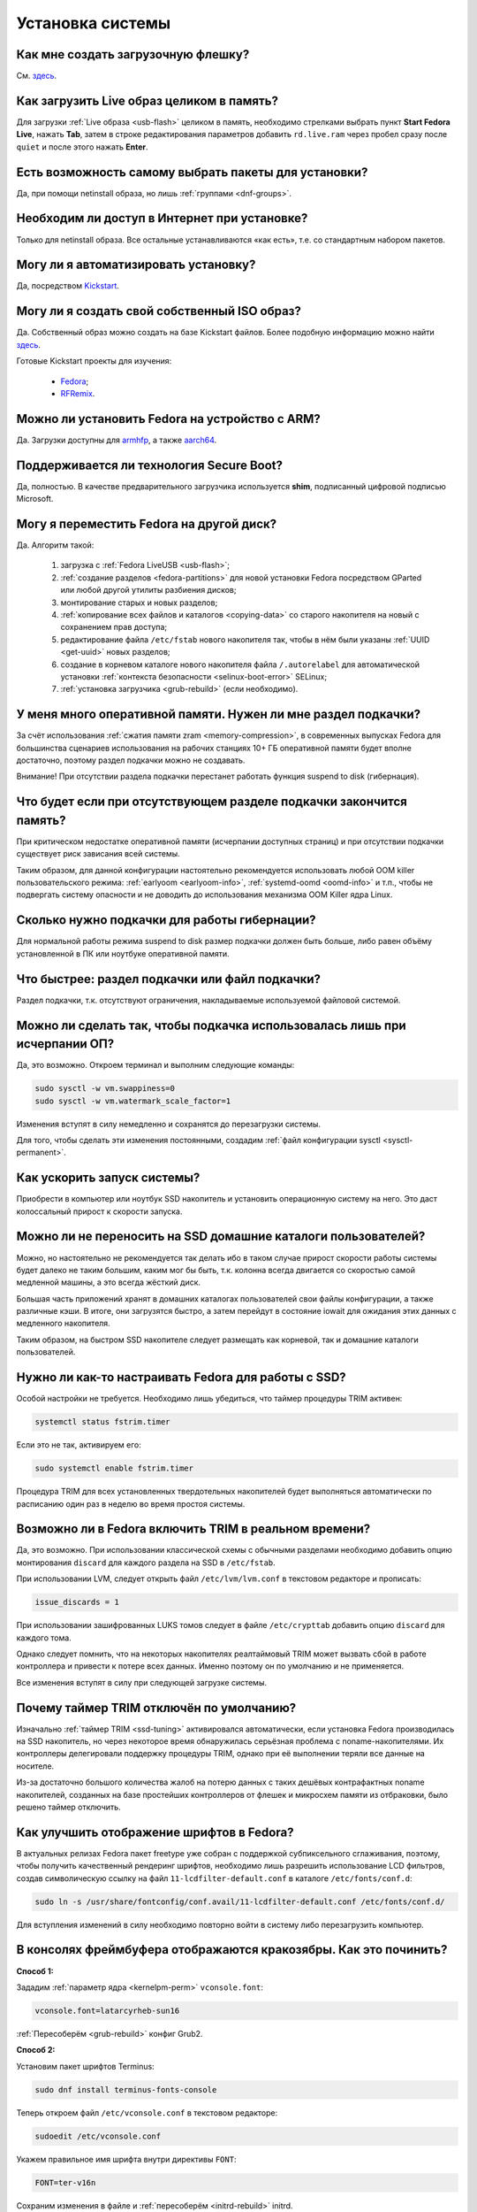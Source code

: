 ..
    Fedora-Faq-Ru (c) 2018 - 2020, EasyCoding Team and contributors

    Fedora-Faq-Ru is licensed under a
    Creative Commons Attribution-ShareAlike 4.0 International License.

    You should have received a copy of the license along with this
    work. If not, see <https://creativecommons.org/licenses/by-sa/4.0/>.

.. _installation:

*****************
Установка системы
*****************

.. index:: flash, usb, live, installation
.. _usb-flash:

Как мне создать загрузочную флешку?
==========================================

См. `здесь <https://www.easycoding.org/2017/07/12/sozdayom-fedora-liveusb.html>`__.

.. index:: live, image to ram, ram
.. _live-to-ram:

Как загрузить Live образ целиком в память?
==============================================

Для загрузки :ref:`Live образа <usb-flash>` целиком в память, необходимо стрелками выбрать пункт **Start Fedora Live**, нажать **Tab**, затем в строке редактирования параметров добавить ``rd.live.ram`` через пробел сразу после ``quiet`` и после этого нажать **Enter**.

.. index:: package, selection
.. _package-selection:

Есть возможность самому выбрать пакеты для установки?
==========================================================

Да, при помощи netinstall образа, но лишь :ref:`группами <dnf-groups>`.

.. index:: installation, network, internet
.. _web-install:

Необходим ли доступ в Интернет при установке?
==========================================================

Только для netinstall образа. Все остальные устанавливаются «как есть», т.е. со стандартным набором пакетов.

.. index:: installation, automatic
.. _automatic-install:

Могу ли я автоматизировать установку?
==========================================================

Да, посредством `Kickstart <https://pykickstart.readthedocs.io/en/latest/>`__.

.. index:: iso, image, custom
.. _custom-iso:

Могу ли я создать свой собственный ISO образ?
==========================================================

Да. Собственный образ можно создать на базе Kickstart файлов. Более подобную информацию можно найти `здесь <https://fedoraproject.org/wiki/Livemedia-creator-_How_to_create_and_use_a_Live_CD>`__.

Готовые Kickstart проекты для изучения:

  * `Fedora <https://pagure.io/fedora-kickstarts>`__;
  * `RFRemix <https://github.com/RussianFedora/rfremix-kickstarts>`__.

.. index:: installation, arm, armhfp, armv7hl, aarch64, arm64
.. _fedora-arm:

Можно ли установить Fedora на устройство с ARM?
==========================================================

Да. Загрузки доступны для `armhfp <https://arm.fedoraproject.org/>`__, а также `aarch64 <https://alt.fedoraproject.org/alt/>`__.

.. index:: boot, secure boot
.. _secure-boot:

Поддерживается ли технология Secure Boot?
==========================================================

Да, полностью. В качестве предварительного загрузчика используется **shim**, подписанный цифровой подписью Microsoft.

.. index:: moving installed system, move
.. _moving-system:

Могу я переместить Fedora на другой диск?
============================================

Да. Алгоритм такой:

  1. загрузка с :ref:`Fedora LiveUSB <usb-flash>`;
  2. :ref:`создание разделов <fedora-partitions>` для новой установки Fedora посредством GParted или любой другой утилиты разбиения дисков;
  3. монтирование старых и новых разделов;
  4. :ref:`копирование всех файлов и каталогов <copying-data>` со старого накопителя на новый с сохранением прав доступа;
  5. редактирование файла ``/etc/fstab`` нового накопителя так, чтобы в нём были указаны :ref:`UUID <get-uuid>` новых разделов;
  6. создание в корневом каталоге нового накопителя файла ``/.autorelabel`` для автоматической установки :ref:`контекста безопасности <selinux-boot-error>` SELinux;
  7. :ref:`установка загрузчика <grub-rebuild>` (если необходимо).

.. index:: swap, page file, zram
.. _swap-info:

У меня много оперативной памяти. Нужен ли мне раздел подкачки?
===================================================================

За счёт использования :ref:`сжатия памяти zram <memory-compression>`, в современных выпусках Fedora для большинства сценариев использования на рабочих станциях 10+ ГБ оперативной памяти будет вполне достаточно, поэтому раздел подкачки можно не создавать.

Внимание! При отсутствии раздела подкачки перестанет работать функция suspend to disk (гибернация).

.. index:: swap, page file
.. _mem-outage:

Что будет если при отсутствующем разделе подкачки закончится память?
========================================================================

При критическом недостатке оперативной памяти (исчерпании доступных страниц) и при отсутствии подкачки существует риск зависания всей системы.

Таким образом, для данной конфигурации настоятельно рекомендуется использовать любой OOM killer пользовательского режима: :ref:`earlyoom <earlyoom-info>`, :ref:`systemd-oomd <oomd-info>` и т.п., чтобы не подвергать систему опасности и не доводить до использования механизма OOM Killer ядра Linux.

.. index:: swap, page file
.. _swap-limits:

Сколько нужно подкачки для работы гибернации?
=================================================

Для нормальной работы режима suspend to disk размер подкачки должен быть больше, либо равен объёму установленной в ПК или ноутбуке оперативной памяти.

.. index:: swap, page file
.. _swap-partitions:

Что быстрее: раздел подкачки или файл подкачки?
===================================================

Раздел подкачки, т.к. отсутствуют ограничения, накладываемые используемой файловой системой.

.. index:: swap, page file
.. _swappiness:

Можно ли сделать так, чтобы подкачка использовалась лишь при исчерпании ОП?
================================================================================

Да, это возможно. Откроем терминал и выполним следующие команды:

.. code-block:: text

    sudo sysctl -w vm.swappiness=0
    sudo sysctl -w vm.watermark_scale_factor=1

Изменения вступят в силу немедленно и сохранятся до перезагрузки системы.

Для того, чтобы сделать эти изменения постоянными, создадим :ref:`файл конфигурации sysctl <sysctl-permanent>`.

.. index:: speed-up, boot
.. _speedup-main:

Как ускорить запуск системы?
================================

Приобрести в компьютер или ноутбук SSD накопитель и установить операционную систему на него. Это даст колоссальный прирост к скорости запуска.

.. index:: speed-up, boot
.. _speedup-home:

Можно ли не переносить на SSD домашние каталоги пользователей?
=================================================================

Можно, но настоятельно не рекомендуется так делать ибо в таком случае прирост скорости работы системы будет далеко не таким большим, каким мог бы быть, т.к. колонна всегда двигается со скоростью самой медленной машины, а это всегда жёсткий диск.

Большая часть приложений хранят в домашних каталогах пользователей свои файлы конфигурации, а также различные кэши. В итоге, они загрузятся быстро, а затем перейдут в состояние iowait для ожидания этих данных с медленного накопителя.

Таким образом, на быстром SSD накопителе следует размещать как корневой, так и домашние каталоги пользователей.

.. index:: ssd, tuning, trim, timer
.. _ssd-tuning:

Нужно ли как-то настраивать Fedora для работы с SSD?
========================================================

Особой настройки не требуется. Необходимо лишь убедиться, что таймер процедуры TRIM активен:

.. code-block:: text

    systemctl status fstrim.timer

Если это не так, активируем его:

.. code-block:: text

    sudo systemctl enable fstrim.timer

Процедура TRIM для всех установленных твердотельных накопителей будет выполняться автоматически по расписанию один раз в неделю во время простоя системы.

.. index:: ssd, tuning, trim, lvm
.. _ssd-trim:

Возможно ли в Fedora включить TRIM в реальном времени?
==========================================================

Да, это возможно. При использовании классической схемы с обычными разделами необходимо добавить опцию монтирования ``discard`` для каждого раздела на SSD в ``/etc/fstab``.

При использовании LVM, следует открыть файл ``/etc/lvm/lvm.conf`` в текстовом редакторе и прописать:

.. code-block:: text

    issue_discards = 1

При использовании зашифрованных LUKS томов следует в файле ``/etc/crypttab`` добавить опцию ``discard`` для каждого тома.

Однако следует помнить, что на некоторых накопителях реалтаймовый TRIM может вызвать сбой в работе контроллера и привести к потере всех данных. Именно поэтому он по умолчанию и не применяется.

Все изменения вступят в силу при следующей загрузке системы.

.. index:: ssd, tuning, trim, timer
.. _ssd-timer:

Почему таймер TRIM отключён по умолчанию?
============================================

Изначально :ref:`таймер TRIM <ssd-tuning>` активировался автоматически, если установка Fedora производилась на SSD накопитель, но через некоторое время обнаружилась серьёзная проблема с noname-накопителями. Их контроллеры делегировали поддержку процедуры TRIM, однако при её выполнении теряли все данные на носителе.

Из-за достаточно большого количества жалоб на потерю данных с таких дешёвых контрафактных noname накопителей, созданных на базе простейших контроллеров от флешек и микросхем памяти из отбраковки, было решено таймер отключить.

.. index:: fonts, anti-aliasing, hinting, cleartype
.. _fonts-cleartype:

Как улучшить отображение шрифтов в Fedora?
=============================================

В актуальных релизах Fedora пакет freetype уже собран с поддержкой субпиксельного сглаживания, поэтому, чтобы получить качественный рендеринг шрифтов, необходимо лишь разрешить использование LCD фильтров, создав символическую ссылку на файл ``11-lcdfilter-default.conf`` в каталоге ``/etc/fonts/conf.d``:

.. code-block:: text

    sudo ln -s /usr/share/fontconfig/conf.avail/11-lcdfilter-default.conf /etc/fonts/conf.d/

Для вступления изменений в силу необходимо повторно войти в систему либо перезагрузить компьютер.

.. index:: console, framebuffer, fonts, cyrillic
.. _fonts-console:

В консолях фреймбуфера отображаются кракозябры. Как это починить?
=====================================================================

**Способ 1:**

Зададим :ref:`параметр ядра <kernelpm-perm>` ``vconsole.font``:

.. code-block:: text

    vconsole.font=latarcyrheb-sun16

:ref:`Пересоберём <grub-rebuild>` конфиг Grub2.

**Способ 2:**

Установим пакет шрифтов Terminus:

.. code-block:: text

    sudo dnf install terminus-fonts-console

Теперь откроем файл ``/etc/vconsole.conf`` в текстовом редакторе:

.. code-block:: text

    sudoedit /etc/vconsole.conf

Укажем правильное имя шрифта внутри директивы ``FONT``:

.. code-block:: text

    FONT=ter-v16n

Сохраним изменения в файле и :ref:`пересоберём <initrd-rebuild>` initrd.

.. index:: file system, selection, fs, ext4, xfs, btrfs
.. _fs-selection:

Какую файловую систему рекомендуется использовать на Fedora?
================================================================

Начиная с Fedora 33, в редакции Workstation, для установки по умолчанию предлагается :ref:`BTRFS <fs-btrfs>`.

Несмотря на это, мы рекомендуем применять `ext4 <https://ru.wikipedia.org/wiki/Ext4>`__. На наш взгляд, это самая стабильная и популярная файловая система в настоящее время.

Для хранения больших объёмов данных можно использовать `XFS <https://ru.wikipedia.org/wiki/XFS>`__. Это также стабильная и быстрая ФС, но следует помнить, что при сбоях электропитания вместо файлов, в которые в этот момент шла запись, могут оказаться нули. Таким образом, XFS лучше применять только если есть источник бесперебойного питания (UPS) либо на ноутбуках.

.. index:: file system, fs, btrfs, selection
.. _fs-btrfs:

Что вы скажете об установке системы на BTRFS?
================================================

Достоинства:

  * поддержка `копирования при записи (COW) <https://ru.wikipedia.org/wiki/%D0%9A%D0%BE%D0%BF%D0%B8%D1%80%D0%BE%D0%B2%D0%B0%D0%BD%D0%B8%D0%B5_%D0%BF%D1%80%D0%B8_%D0%B7%D0%B0%D0%BF%D0%B8%D1%81%D0%B8>`__;
  * поддержка проверки целостности данных посредством контрольных сумм;
  * поддержка `моментальных снимков системы (snapshot) <https://ru.wikipedia.org/wiki/%D0%A1%D0%BD%D0%B8%D0%BC%D0%BE%D0%BA_%D1%84%D0%B0%D0%B9%D0%BB%D0%BE%D0%B2%D0%BE%D0%B9_%D1%81%D0%B8%D1%81%D1%82%D0%B5%D0%BC%D1%8B>`__;
  * отсутствие ограничения на максимальное количество файлов;
  * поддержка прозрачного сжатия данных с использованием нескольких алгоритмов;
  * поддержка подтомов (subvolume);
  * встроенная поддержка клонирования, что полезно при создании резервных копий;
  * :ref:`оффлайновая дедупликация <deduplication-disk>` записываемых данных.

Недостатки:

  * ранее `была слишком нестабильной <https://ru.fedoracommunity.org/posts/budushchee-btrfs/>`__ и при определённых условиях приводила к потере всех данных на накопителе;
  * не имеет встроенного полнодискового шифрования;
  * известны случаи несовместимости с системой внешнего полнодискового шифрования LUKS;
  * из-за COW очень сильно фрагментируется, поэтому не рекомендуется к использованию на жёстких магнитных дисках (HDD);
  * без использования флага ``nodatacow`` проседает производительность баз данных (СУБД), а также виртуальных машин.

.. index:: file system, convert, fs
.. _fs-convert:

Можно ли без потерь данных преобразовать одну файловую систему в другую?
==============================================================================

Нет, конвертирование ФС без потери данных не представляется возможным, поэтому для выполнения данной процедуры необходим другой раздел диска подходящего размера с поддержкой прав доступа Unix. Алгоритм следующий:

  1. копирование всех данных на другой раздел с :ref:`сохранением прав доступа <copying-data>`;
  2. форматирование старого раздела с необходимой файловой системой;
  3. возвращение данных на прежнее место;
  4. :ref:`сброс контекста <selinux-boot-error>` SELinux.

.. index:: uefi, boot, esp
.. _uefi-boot:

Как установить Fedora в UEFI режиме?
=======================================

Загрузка :ref:`Fedora LiveUSB <usb-flash>` образа должна производиться исключительно в UEFI режиме. На большинстве материнских плат в меню вариантов загрузки требуется выбрать режим *UEFI External Drive* или *UEFI USB HDD*.

Схемой разбиения диска, на который будет установлен дистрибутив, должна быть **GPT**. Проверить можно посредством выполнения **fdisk**:

.. code-block:: text

    sudo fdisk -l

Если используется классический **MBR** (**msdos**), необходимо запустить утилиту GParted, выбрать диск из списка, затем в меню **Устройство** пункт **Создать таблицу разделов** -- **GPT** и запустить процесс кнопкой **Применить изменения**. Все данные на диске будут уничтожены.

Теперь можно приступать к установке. Автоматическое разбиение в Anaconda произведёт все действия самостоятельно.

.. index:: drive, partitions, partitioning
.. _lvm-vs-partitions:

Какой способ разбиения диска лучше выбрать?
==============================================

Существует 2 способа:

  1. `LVM <https://ru.wikipedia.org/wiki/LVM>`__ (используется по умолчанию) -- динамические разделы, позволяющие изменять разделы на лету в любую сторону, а также поддерживающие функцию моментальных снимков (снапшотов);
  2. классическая схема с физическими разделами.

Если возможности LVM использовать не планируется на ПК или ноутбуке, то рекомендуется применять :ref:`классическое разбиение <fedora-partitions>`, т.к. такая схема работает быстрее и надёжнее.

.. index:: drive, partitions, partitioning
.. _fedora-partitions:

Как лучше разбить диск самостоятельно?
=========================================

Если по какой-то причине не хочется доверять автоматическому разбиению, мы рекомендуем следующую конфигурацию (порядок важен):

.. csv-table::
    :header: "Порядок", "Файловая система", "Размер раздела", "Точка монтирования", "Описание"
    :widths: 7, 15, 13, 16, 49

    "1", "efi (vfat)", "200 МБ", "/boot/efi", "Служебный ESP (UEFI) раздел."
    "2", "ext4", "1 ГБ", "/boot", "Раздел для хранения ядер и initrd."
    "3", "ext4 или xfs", "20 ГБ", "/", "Корневой раздел для системы и приложений."
    "4", "ext4 или xfs", "всё - swap", "/home", "Раздел для хранения пользовательских файлов."
    "5", "swapfs", "= RAM", "swap", "Раздел подкачки (:ref:`если необходим <swap-info>`)."

Здесь **RAM** -- объём установленной оперативной памяти.

.. index:: grub, boot, menu
.. _grub-hide:

Как полностью скрыть меню Grub?
===================================

Скрытие меню загрузки:

.. code-block:: text

    sudo grub2-editenv - set menu_auto_hide=1
    sudo grub2-mkconfig -o /boot/grub2/grub.cfg

Если в дуалбуте установлена ОС Microsoft Windows, но всё равно требуется скрыть меню Grub 2, то вместо ``menu_auto_hide=1`` следует применять ``menu_auto_hide=2``.

Получить доступ к элементам скрытого меню можно посредством зажатия клавиши **Shift** или **F8** во время начальной загрузки системы.

.. index:: grub, boot, menu
.. _grub-show:

Как отключить скрытие меню Grub?
====================================

Отмена скрытия меню загрузки и отображение его при каждой загрузке системы:

.. code-block:: text

    sudo grub2-editenv - unset menu_auto_hide
    sudo grub2-mkconfig -o /boot/grub2/grub.cfg

.. index:: grub, bootloader, uefi, efi
.. _grub2-restore:

После установки Windows был затёрт UEFI загрузчик Fedora. Как его восстановить?
====================================================================================

Во время своей установки ОС Microsoft Windows всегда осуществляет форматирование служебного ESP раздела диска, поэтому придётся вручную восстановить загрузчик.

Выполним вход в :ref:`chroot установленной системы <chroot>`.

Выполним переустановку загрузчиков Grub2 и shim:

.. code-block:: text

    dnf reinstall grub2\* shim

:ref:`Пересоберём <grub-rebuild>` конфиг Grub2:

.. code-block:: text

    grub2-mkconfig -o /boot/efi/EFI/fedora/grub.cfg

Завершим работу chroot окружения:

.. code-block:: text

    logout

.. index:: grub, boot, btrfs
.. _grub-btrfs:

Можно ли использовать Grub на BTRFS?
========================================

Конфигурация, при которой раздел **/boot** использует файловую систему :ref:`BTRFS <fs-btrfs>` (раздел или подтом) является `неподдерживаемой <https://bugzilla.redhat.com/show_bug.cgi?id=1955901#c2>`__ и будет приводить к :ref:`возникновению ошибки <grub-sparse-not-allowed>`.

.. index:: installation, sudo, root, password
.. _root-no-password:

При установке не предлагается установить пароль для суперпользователя. Это нормально?
========================================================================================

Да. Если при установке системы был создан :ref:`пользователь-администратор <admin-vs-user>`, то пароль для учётной записи суперпользователя (root) не устанавливается.

Для выполнения команд с привилегиями суперпользователя в настоящее время рекомендуется :ref:`использовать sudo <sudo-run>`.

Однако если по какой-то причине работающая учётная запись root необходима, можно её активировать, :ref:`установив пароль <root-password>`.

.. index:: installation, date
.. _installation-date:

Как определить точную дату установки ОС?
===========================================

Т.к. операционная система постоянно обновляется, точную дату установки ОС напрямую получить не представляется возможным. Можно лишь вывести дату последнего форматирования раздела диска, на котором установлена система:

.. code-block:: text

    sudo dumpe2fs /dev/sda1 | grep 'Filesystem created:'

Здесь **/dev/sda1** -- раздел диска с Fedora.

.. index:: installation, date, mode, uefi, legacy
.. _installation-mode:

Как определить в каком режиме была произведена установка системы?
====================================================================

Определим режим установки системы (:ref:`UEFI <uefi-boot>` или Legacy) посредством проверки наличия либо отсутствия каталога ``/sys/firmware/efi``:

.. code-block:: text

    test -d /sys/firmware/efi && echo EFI || echo Legacy

.. index:: installation, dual boot, windows
.. _dual-boot:

Как установить Fedora в dual-boot вместе с другой ОС?
=========================================================

Существует два способа: автоматический и ручной.

**Автоматический способ:**

Загрузим систему с :ref:`Fedora LiveUSB <usb-flash>`, выберем автоматической способ разбиения. Все действия будут выполнены автоматически с настройками по умолчанию.

**Ручной способ:**

Выполним следующие шаги в строго указанном порядке:

  1. загрузим систему с :ref:`Live образа <usb-flash>`;
  2. установим менеджер разделов **GParted** ``sudo dnf install gparted`` (потребуется доступ к Интернету; в XFCE и LXDE Live он уже присутствует внутри базового образа);
  3. запустим GParted, затем уменьшим раздел другой ОС так, чтобы на диске появилось свободное место достаточного объёма;
  4. создадим :ref:`новые разделы <fedora-partitions>` для Fedora;
  5. запустим установку в режиме ручного разбиения диска, затем укажем точки монтирования для созданных разделов;
  6. завершим установку и перезагрузимся в установленную ОС;
  7. в случае если другой ОС является Microsoft Windows, применим :ref:`следующие оптимизации <dual-boot-optimizations>`.

Загрузчик :ref:`Grub 2 <grub-loader>` автоматически обнаружит другие операционные системы на устройстве и добавит их в список загрузки.

.. index:: installation, fedora, minimal, netinstall
.. _minimal-installation:

Как произвести минимальную установку системы?
=================================================

Если требуется выполнить минимальную установку системы без дополнительного программного обеспечения, но с графической средой Gnome или KDE, выполним следующие шаги в строго указанном порядке:

  1. осуществим загрузку с :ref:`netinstall-образа <download>`;
  2. в списке доступных компонентов выберем "Минимальная система";
  3. завершим установку в штатном режиме;
  4. загрузимся в установленную систему;
  5. отключим установку :ref:`слабых зависимостей <dnf-weakdeps>`;
  6. установим графичекую среду: ``sudo dnf install gdm gnome-shell`` (для Gnome 3), либо ``sudo dnf install sddm plasma-workspace`` (KDE Plasma);
  7. активируем менеджер графического входа в систему: ``sudo systemctl enable gdm.service`` (для Gnome 3), либо ``sudo systemctl enable sddm.service`` (KDE Plasma);
  8. сделаем :ref:`графический вход <configure-runlevel>` в систему основным: ``sudo systemctl set-default graphical.target``;
  9. осуществим перезагрузку системы: ``sudo systemctl reboot``.

Минимально возможная установка успешно завершена.
